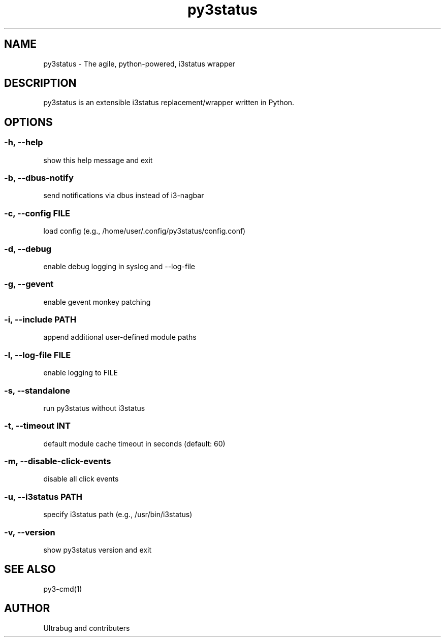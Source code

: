 .TH "py3status" "1" "2019" "py3status" "py3status"
.SH NAME
py3status - The agile, python-powered, i3status wrapper
.SH DESCRIPTION
py3status is an extensible i3status replacement/wrapper written in Python.
.SH OPTIONS
.SS -h, --help
show this help message and exit
.SS -b, --dbus-notify
send notifications via dbus instead of i3-nagbar
.SS -c, --config FILE
load config (e.g., /home/user/.config/py3status/config.conf)
.SS -d, --debug
enable debug logging in syslog and --log-file
.SS -g, --gevent
enable gevent monkey patching
.SS -i, --include PATH
append additional user-defined module paths
.SS -l, --log-file FILE
enable logging to FILE
.SS -s, --standalone
run py3status without i3status
.SS -t, --timeout INT
default module cache timeout in seconds (default: 60)
.SS -m, --disable-click-events
disable all click events
.SS -u, --i3status PATH
specify i3status path (e.g., /usr/bin/i3status)
.SS -v, --version
show py3status version and exit
.SH SEE ALSO
py3-cmd(1)
.SH AUTHOR
Ultrabug and contributers
